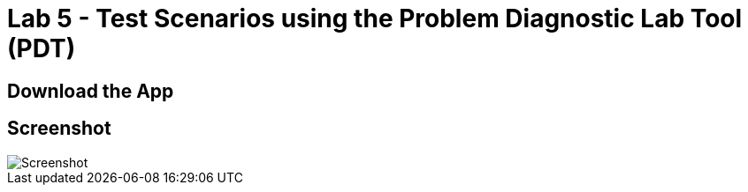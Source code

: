 = Lab 5 - Test Scenarios using the Problem Diagnostic Lab Tool (PDT)

== Download the App

== Screenshot

image::Screenshot.png[]

